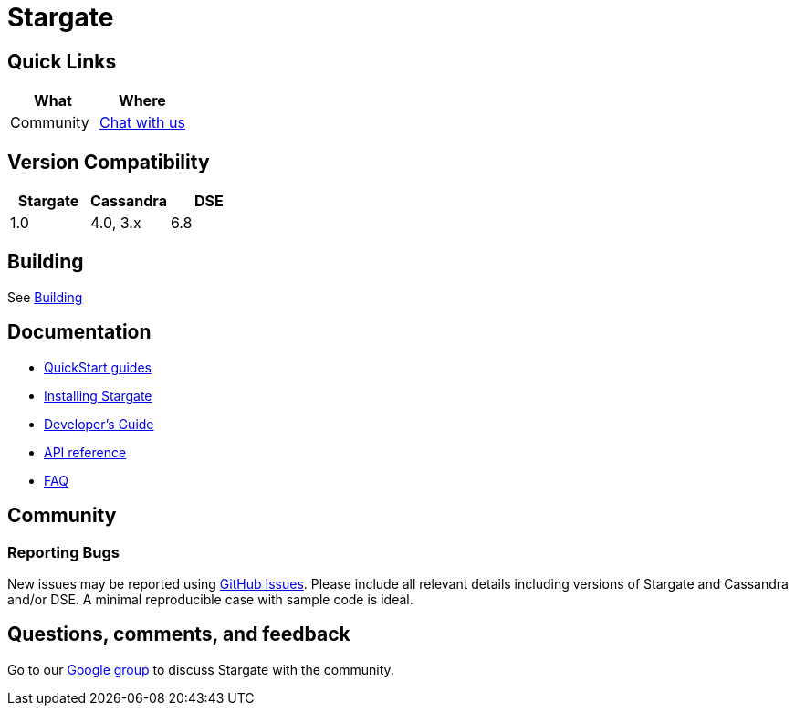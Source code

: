 = Stargate

== Quick Links

[cols=",",options="header",]
|===
|What |Where
|Community | https://groups.google.com/a/lists.stargate.io/g/stargate-users[Chat with us]

|===

// == Features

== Version Compatibility

[options="header"]
|===
|Stargate |Cassandra |DSE
|1.0 |4.0, 3.x |6.8
|===

// == Download

== Building

See xref:developers-guide:install/building.adoc[Building]

== Documentation

* xref:quickstart:quickstart.adoc[QuickStart guides]
* xref:developers-guide:install/install_docker.adoc[Installing Stargate]
* xref:developers-guide:devguide.adoc[Developer's Guide]
* xref:developers-guide:api_ref/apiref.adoc[API reference]
* xref:FAQ.adoc[FAQ]

== Community

=== Reporting Bugs

New issues may be reported using https://github.com/stargate/docs/issues[GitHub Issues]. Please include all relevant details including versions of Stargate and Cassandra and/or DSE. A minimal reproducible case with sample code is ideal.

== Questions, comments, and feedback

Go to our https://groups.google.com/a/lists.stargate.io/g/stargate-users[Google group] to discuss Stargate with the community.

// == Contributing
//
// == License
//
// This project uses the https://github.com/stargate/docs/blob/master/LICENSE[Apache 2.0 license].
